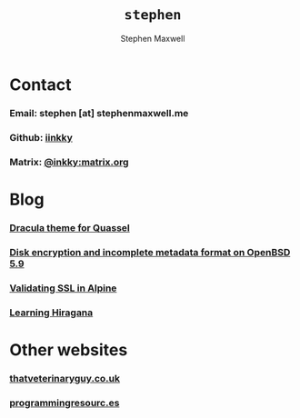 
#+TITLE: =stephen=
#+AUTHOR:    Stephen Maxwell
#+OPTIONS: whn:nil
#+LINK_HOME: http://stephenmaxwell.me

* Contact

*** Email: stephen [at] stephenmaxwell.me
*** Github: [[https://www.github.com/iinkky][iinkky]]
*** Matrix: [[https://matrix.to/#/@inkky:matrix.org][@inkky:matrix.org]]


* Blog

*** [[file:2017-07-22-Dracula-theme-for-Quassel.org][Dracula theme for Quassel]]
*** [[file:2016-04-10-Disk-encryption-and-incomplete-metadata-format-on-OpenBSD-5.9.org][Disk encryption and incomplete metadata format on OpenBSD 5.9]]
*** [[file:2014-09-18-Alpine-and-SSL.org][Validating SSL in Alpine]]
*** [[file:2014-05-05-Learning-hiragana.org][Learning Hiragana]]


* Other websites

*** [[http://thatveterinaryguy.co.uk][thatveterinaryguy.co.uk]] 
*** [[http://programmingresourc.es][programmingresourc.es]]



